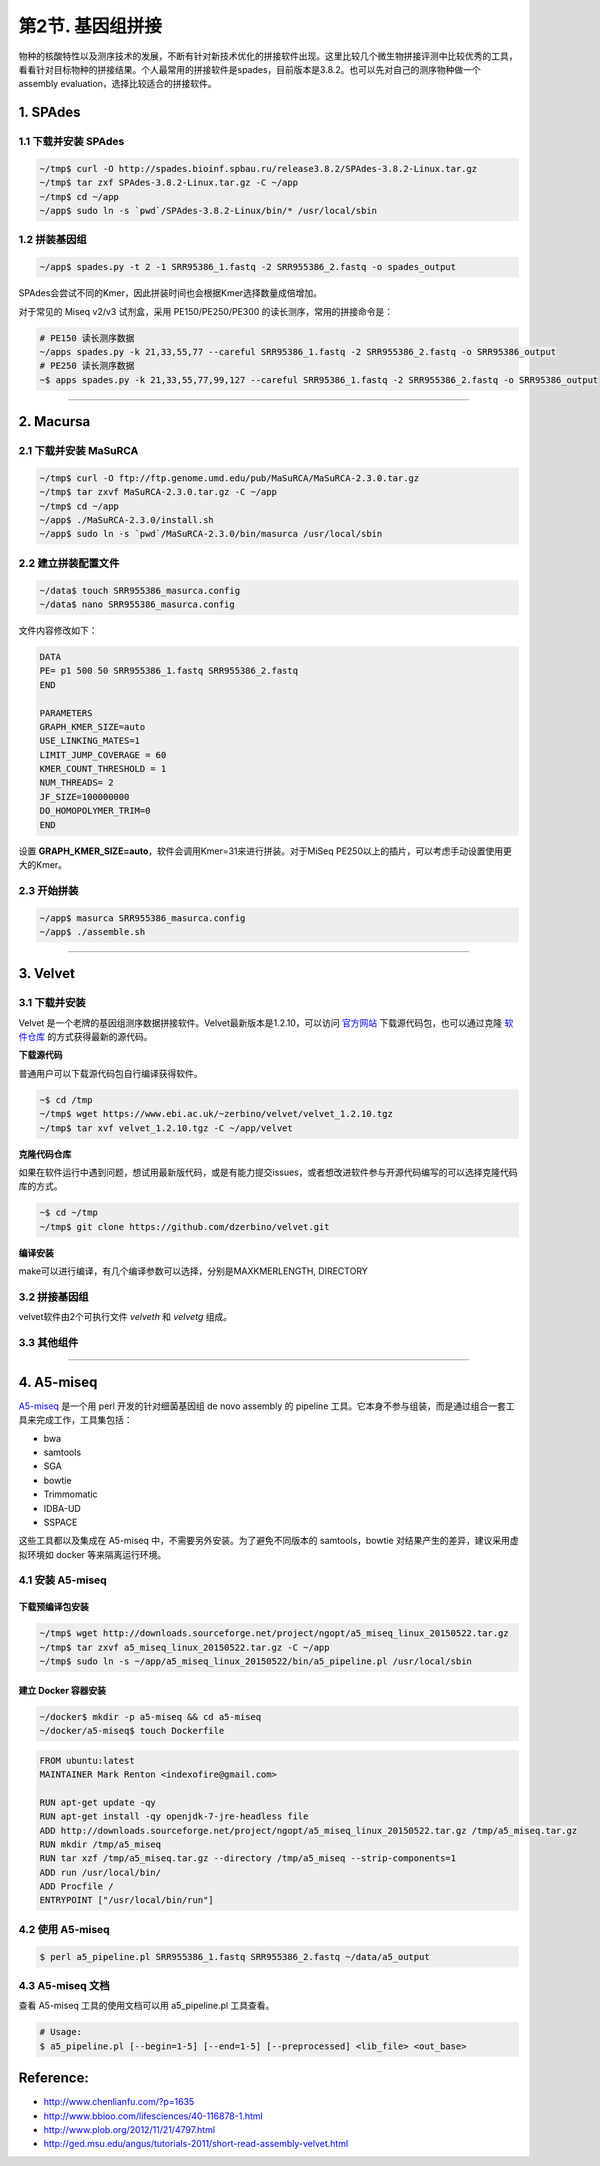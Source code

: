 第2节. 基因组拼接
=================

物种的核酸特性以及测序技术的发展，不断有针对新技术优化的拼接软件出现。这里比较几个微生物拼接评测中比较优秀的工具，看看针对目标物种的拼接结果。个人最常用的拼接软件是spades，目前版本是3.8.2。也可以先对自己的测序物种做一个 assembly evaluation，选择比较适合的拼接软件。


1. SPAdes
---------

1.1 下载并安装 SPAdes
^^^^^^^^^^^^^^^^^^^^^

.. code-block:: bash

   ~/tmp$ curl -O http://spades.bioinf.spbau.ru/release3.8.2/SPAdes-3.8.2-Linux.tar.gz
   ~/tmp$ tar zxf SPAdes-3.8.2-Linux.tar.gz -C ~/app
   ~/tmp$ cd ~/app
   ~/app$ sudo ln -s `pwd`/SPAdes-3.8.2-Linux/bin/* /usr/local/sbin

1.2 拼装基因组
^^^^^^^^^^^^^^

.. code-block:: bash

   ~/app$ spades.py -t 2 -1 SRR95386_1.fastq -2 SRR955386_2.fastq -o spades_output

SPAdes会尝试不同的Kmer，因此拼装时间也会根据Kmer选择数量成倍增加。

对于常见的 Miseq v2/v3 试剂盒，采用 PE150/PE250/PE300 的读长测序，常用的拼接命令是：

.. code-block:: bash

   # PE150 读长测序数据
   ~/apps spades.py -k 21,33,55,77 --careful SRR95386_1.fastq -2 SRR955386_2.fastq -o SRR95386_output
   # PE250 读长测序数据
   ~$ apps spades.py -k 21,33,55,77,99,127 --careful SRR95386_1.fastq -2 SRR955386_2.fastq -o SRR95386_output

--------------------------------------------------------------------------------

2. Macursa
----------

2.1 下载并安装 MaSuRCA
^^^^^^^^^^^^^^^^^^^^^^

.. code-block:: bash

   ~/tmp$ curl -O ftp://ftp.genome.umd.edu/pub/MaSuRCA/MaSuRCA-2.3.0.tar.gz
   ~/tmp$ tar zxvf MaSuRCA-2.3.0.tar.gz -C ~/app
   ~/tmp$ cd ~/app
   ~/app$ ./MaSuRCA-2.3.0/install.sh
   ~/app$ sudo ln -s `pwd`/MaSuRCA-2.3.0/bin/masurca /usr/local/sbin

2.2 建立拼装配置文件
^^^^^^^^^^^^^^^^^^^^

.. code-block:: bash

   ~/data$ touch SRR955386_masurca.config
   ~/data$ nano SRR955386_masurca.config

文件内容修改如下：

.. code-block:: bash

   DATA
   PE= p1 500 50 SRR955386_1.fastq SRR955386_2.fastq
   END

   PARAMETERS
   GRAPH_KMER_SIZE=auto
   USE_LINKING_MATES=1
   LIMIT_JUMP_COVERAGE = 60
   KMER_COUNT_THRESHOLD = 1
   NUM_THREADS= 2
   JF_SIZE=100000000
   DO_HOMOPOLYMER_TRIM=0
   END

设置 **GRAPH_KMER_SIZE=auto**，软件会调用Kmer=31来进行拼装。对于MiSeq PE250以上的插片，可以考虑手动设置使用更大的Kmer。

2.3 开始拼装
^^^^^^^^^^^^

.. code-block:: bash

   ~/app$ masurca SRR955386_masurca.config
   ~/app$ ./assemble.sh

--------------------------------------------------------------------------------

3. Velvet
---------

3.1 下载并安装
^^^^^^^^^^^^^^

Velvet 是一个老牌的基因组测序数据拼接软件。Velvet最新版本是1.2.10，可以访问 `官方网站 <https://www.ebi.ac.uk/~zerbino/velvet/>`_ 下载源代码包，也可以通过克隆 `软件仓库 <https://github.com/dzerbino/velvet.git>`_ 的方式获得最新的源代码。

**下载源代码**

普通用户可以下载源代码包自行编译获得软件。

.. code-block:: bash

   ~$ cd /tmp
   ~/tmp$ wget https://www.ebi.ac.uk/~zerbino/velvet/velvet_1.2.10.tgz
   ~/tmp$ tar xvf velvet_1.2.10.tgz -C ~/app/velvet

**克隆代码仓库**

如果在软件运行中遇到问题，想试用最新版代码，或是有能力提交issues，或者想改进软件参与开源代码编写的可以选择克隆代码库的方式。

.. code-block:: bash

   ~$ cd ~/tmp
   ~/tmp$ git clone https://github.com/dzerbino/velvet.git

**编译安装**

make可以进行编译，有几个编译参数可以选择，分别是MAXKMERLENGTH, DIRECTORY

.. codb-block:: bash

   ~$ cd ~/app/velvet
   ~/app/velvet$ make 'MAXKMERLENGTH=127'
   ~/app/velvet$ sudo cp velveth velvetg /usr/local/sbin

3.2 拼接基因组
^^^^^^^^^^^^^^

velvet软件由2个可执行文件 `velveth` 和 `velvetg` 组成。

.. code-block

   ~$ velvet

3.3 其他组件
^^^^^^^^^^^^

--------------------------------------------------------------------------------

4. A5-miseq
-----------

`A5-miseq <https://sourceforge.net/projects/ngopt/>`__ 是一个用 perl
开发的针对细菌基因组 de novo assembly 的 pipeline
工具。它本身不参与组装，而是通过组合一套工具来完成工作，工具集包括：

- bwa
- samtools
- SGA
- bowtie
- Trimmomatic
- IDBA-UD
- SSPACE

这些工具都以及集成在 A5-miseq 中，不需要另外安装。为了避免不同版本的
samtools，bowtie 对结果产生的差异，建议采用虚拟环境如 docker
等来隔离运行环境。

4.1 安装 A5-miseq
^^^^^^^^^^^^^^^^^

下载预编译包安装
~~~~~~~~~~~~~~~~

.. code-block:: bash

   ~/tmp$ wget http://downloads.sourceforge.net/project/ngopt/a5_miseq_linux_20150522.tar.gz
   ~/tmp$ tar zxvf a5_miseq_linux_20150522.tar.gz -C ~/app
   ~/tmp$ sudo ln -s ~/app/a5_miseq_linux_20150522/bin/a5_pipeline.pl /usr/local/sbin

建立 Docker 容器安装
~~~~~~~~~~~~~~~~~~~~

.. code-block:: bash

   ~/docker$ mkdir -p a5-miseq && cd a5-miseq
   ~/docker/a5-miseq$ touch Dockerfile

.. code-block:: bash

   FROM ubuntu:latest
   MAINTAINER Mark Renton <indexofire@gmail.com>

   RUN apt-get update -qy
   RUN apt-get install -qy openjdk-7-jre-headless file
   ADD http://downloads.sourceforge.net/project/ngopt/a5_miseq_linux_20150522.tar.gz /tmp/a5_miseq.tar.gz
   RUN mkdir /tmp/a5_miseq
   RUN tar xzf /tmp/a5_miseq.tar.gz --directory /tmp/a5_miseq --strip-components=1
   ADD run /usr/local/bin/
   ADD Procfile /
   ENTRYPOINT ["/usr/local/bin/run"]

4.2 使用 A5-miseq
^^^^^^^^^^^^^^^^^

.. code-block:: bash

    $ perl a5_pipeline.pl SRR955386_1.fastq SRR955386_2.fastq ~/data/a5_output

4.3 A5-miseq 文档
^^^^^^^^^^^^^^^^^

查看 A5-miseq 工具的使用文档可以用 a5_pipeline.pl 工具查看。

.. code-block:: bash

    # Usage:
    $ a5_pipeline.pl [--begin=1-5] [--end=1-5] [--preprocessed] <lib_file> <out_base>

Reference:
----------

* http://www.chenlianfu.com/?p=1635
* http://www.bbioo.com/lifesciences/40-116878-1.html
* http://www.plob.org/2012/11/21/4797.html
* http://ged.msu.edu/angus/tutorials-2011/short-read-assembly-velvet.html

